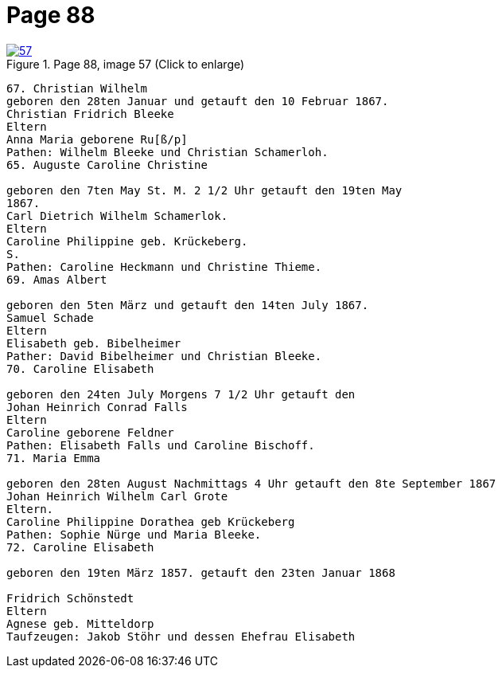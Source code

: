 = Page 88
:page-role: doc-width

image::57.jpg[align="left",title="Page 88, image 57 (Click to enlarge)",link=self]

....
67. Christian Wilhelm
geboren den 28ten Januar und getauft den 10 Februar 1867.
Christian Fridrich Bleeke
Eltern
Anna Maria geborene Ru[ß/p]
Pathen: Wilhelm Bleeke und Christian Schamerloh.
65. Auguste Caroline Christine

geboren den 7ten May St. M. 2 1/2 Uhr getauft den 19ten May
1867.
Carl Dietrich Wilhelm Schamerlok.
Eltern
Caroline Philippine geb. Krückeberg.
S.
Pathen: Caroline Heckmann und Christine Thieme.
69. Amas Albert

geboren den 5ten März und getauft den 14ten July 1867.
Samuel Schade
Eltern
Elisabeth geb. Bibelheimer
Pather: David Bibelheimer und Christian Bleeke.
70. Caroline Elisabeth

geboren den 24ten July Morgens 7 1/2 Uhr getauft den
Johan Heinrich Conrad Falls
Eltern
Caroline geborene Feldner
Pathen: Elisabeth Falls und Caroline Bischoff.
71. Maria Emma

geboren den 28ten August Nachmittags 4 Uhr getauft den 8te September 1867
Johan Heinrich Wilhelm Carl Grote
Eltern.
Caroline Philippine Dorathea geb Krückeberg
Pathen: Sophie Nürge und Maria Bleeke.
72. Caroline Elisabeth

geboren den 19ten März 1857. getauft den 23ten Januar 1868

Fridrich Schönstedt
Eltern
Agnese geb. Mitteldorp
Taufzeugen: Jakob Stöhr und dessen Ehefrau Elisabeth
....
